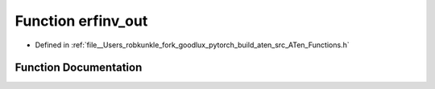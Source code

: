 .. _function_at__erfinv_out:

Function erfinv_out
===================

- Defined in :ref:`file__Users_robkunkle_fork_goodlux_pytorch_build_aten_src_ATen_Functions.h`


Function Documentation
----------------------


.. doxygenfunction:: at::erfinv_out
